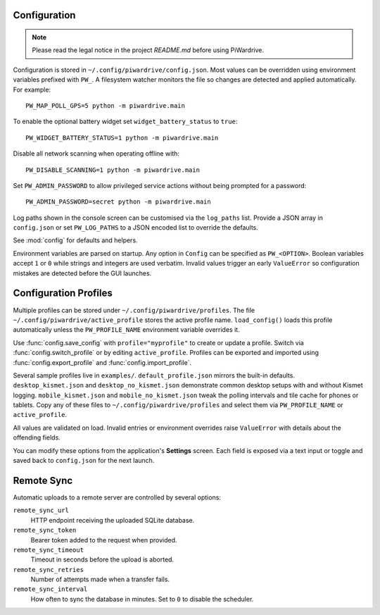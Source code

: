 Configuration
-------------
.. note::
   Please read the legal notice in the project `README.md` before using PiWardrive.


Configuration is stored in ``~/.config/piwardrive/config.json``. Most values can
be overridden using environment variables prefixed with ``PW_``. A filesystem
watcher monitors the file so changes are detected and applied automatically.
For example::

   PW_MAP_POLL_GPS=5 python -m piwardrive.main

To enable the optional battery widget set ``widget_battery_status`` to ``true``::

   PW_WIDGET_BATTERY_STATUS=1 python -m piwardrive.main

Disable all network scanning when operating offline with::

   PW_DISABLE_SCANNING=1 python -m piwardrive.main

Set ``PW_ADMIN_PASSWORD`` to allow privileged service actions without being
prompted for a password::

  PW_ADMIN_PASSWORD=secret python -m piwardrive.main

Log paths shown in the console screen can be customised via the ``log_paths``
list.  Provide a JSON array in ``config.json`` or set ``PW_LOG_PATHS`` to a
JSON encoded list to override the defaults.

See :mod:`config` for defaults and helpers.

Environment variables are parsed on startup. Any option in ``Config`` can be
specified as ``PW_<OPTION>``. Boolean variables accept ``1`` or ``0`` while
strings and integers are used verbatim. Invalid values trigger an early
``ValueError`` so configuration mistakes are detected before the GUI launches.

Configuration Profiles
----------------------

Multiple profiles can be stored under ``~/.config/piwardrive/profiles``.  The
file ``~/.config/piwardrive/active_profile`` stores the active profile name.
``load_config()`` loads this profile automatically unless the
``PW_PROFILE_NAME`` environment variable overrides it.

Use :func:`config.save_config` with ``profile="myprofile"`` to create or update
a profile. Switch via :func:`config.switch_profile` or by editing
``active_profile``. Profiles can be exported and imported using
:func:`config.export_profile` and :func:`config.import_profile`.

Several sample profiles live in ``examples/``. ``default_profile.json`` mirrors the built-in defaults. ``desktop_kismet.json`` and ``desktop_no_kismet.json`` demonstrate common desktop setups with and without Kismet logging. ``mobile_kismet.json`` and ``mobile_no_kismet.json`` tweak the polling intervals and tile cache for phones or tablets. Copy any of these files to ``~/.config/piwardrive/profiles`` and select them via ``PW_PROFILE_NAME`` or ``active_profile``.

All values are validated on load. Invalid entries or environment overrides
raise ``ValueError`` with details about the offending fields.

You can modify these options from the application's **Settings** screen.
Each field is exposed via a text input or toggle and saved back to
``config.json`` for the next launch.

Remote Sync
-----------

Automatic uploads to a remote server are controlled by several options:

``remote_sync_url``
    HTTP endpoint receiving the uploaded SQLite database.

``remote_sync_token``
    Bearer token added to the request when provided.

``remote_sync_timeout``
    Timeout in seconds before the upload is aborted.

``remote_sync_retries``
    Number of attempts made when a transfer fails.

``remote_sync_interval``
    How often to sync the database in minutes. Set to ``0`` to disable
    the scheduler.
